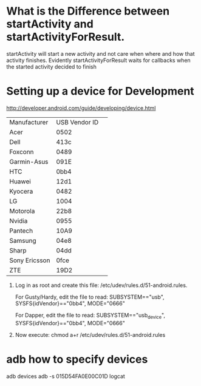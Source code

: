 
* What is the Difference between startActivity and startActivityForResult.

  startActivity will start a new activity and not care when where and how
  that activity finishes.  Evidently startActivityForResult waits for callbacks when 
  the started activity decided to finish



* Setting up a device for Development

  http://developer.android.com/guide/developing/device.html

  | Manufacturer  | USB Vendor ID | 
  | Acer          |          0502 | 
  | Dell          |          413c | 
  | Foxconn       |          0489 | 
  | Garmin-Asus   |          091E | 
  | HTC           |          0bb4 | 
  | Huawei        |          12d1 | 
  | Kyocera       |          0482 | 
  | LG            |          1004 | 
  | Motorola      |          22b8 | 
  | Nvidia        |          0955 | 
  | Pantech       |          10A9 | 
  | Samsung       |          04e8 | 
  | Sharp         |          04dd | 
  | Sony Ericsson |          0fce | 
  | ZTE           |          19D2 | 


   1.  Log in as root and create this file: /etc/udev/rules.d/51-android.rules.

      For Gusty/Hardy, edit the file to read:
      SUBSYSTEM=="usb", SYSFS{idVendor}=="0bb4", MODE="0666"

      For Dapper, edit the file to read:
      SUBSYSTEM=="usb_device", SYSFS{idVendor}=="0bb4", MODE="0666"
   2. Now execute:
      chmod a+r /etc/udev/rules.d/51-android.rules



* adb how to specify devices

  adb devices
  adb -s 015D54FA0E00C01D logcat

  
